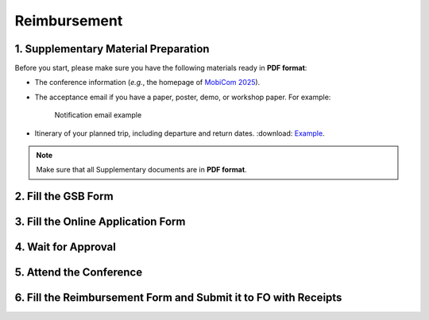 Reimbursement
============================================================


1. Supplementary Material Preparation
---------------------------------------------
Before you start, please make sure you have the following materials ready in **PDF format**:

* The conference information (*e.g.*, the homepage of `MobiCom 2025 <https://www.sigmobile.org/mobicom/2025/>`_).
* The acceptance email if you have a paper, poster, demo, or workshop paper. For example:
   .. figure:: ../../assets/reimbursement/notification_email.png
      :width: 100%
      :align: center
      :alt: Notification email example

      Notification email example
* Itinerary of your planned trip, including departure and return dates. :download: `Example <../../assets/reimbursement/itinerary.pdf>`_.

.. note::
   Make sure that all Supplementary documents are in **PDF format**.


2. Fill the GSB Form
------------------------------------



3. Fill the Online Application Form
------------------------------------



4. Wait for Approval
------------------------------------


5. Attend the Conference
------------------------------------



6. Fill the Reimbursement Form and Submit it to FO with Receipts
-------------------------------------------------------------------